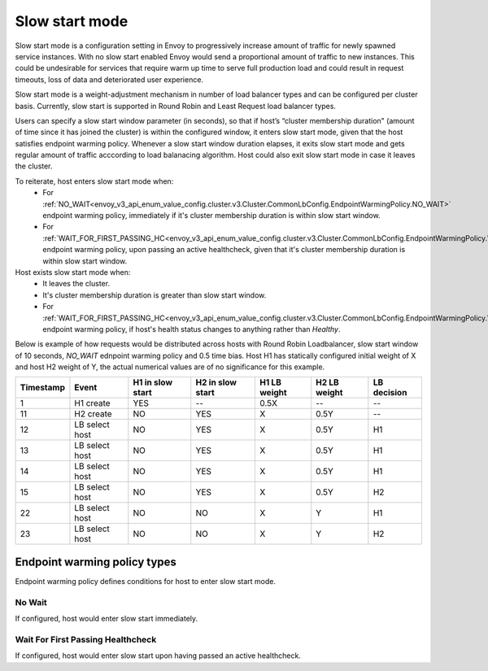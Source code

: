 .. _arch_overview_load_balancing_slow_start:

Slow start mode
===============

Slow start mode is a configuration setting in Envoy to progressively increase amount of traffic for newly spawned service instances.
With no slow start enabled Envoy would send a proportional amount of traffic to new instances.
This could be undesirable for services that require warm up time to serve full production load and could result in request timeouts, loss of data and deteriorated user experience.

Slow start mode is a weight-adjustment mechanism in number of load balancer types and can be configured per cluster basis. 
Currently, slow start is supported in Round Robin and Least Request load balancer types.

Users can specify a slow start window parameter (in seconds), so that if host’s “cluster membership duration" (amount of time since it has joined the cluster) is within the configured window, it enters slow start mode, given that the host satisfies endpoint warming policy. 
Whenever a slow start window duration elapses, it exits slow start mode and gets regular amount of traffic acccording to load balanacing algorithm.
Host could also exit slow start mode in case it leaves the cluster.

To reiterate, host enters slow start mode when:
  * For :ref:`NO_WAIT<envoy_v3_api_enum_value_config.cluster.v3.Cluster.CommonLbConfig.EndpointWarmingPolicy.NO_WAIT>` endpoint warming policy, immediately if it's cluster membership duration is within slow start window.
  * For :ref:`WAIT_FOR_FIRST_PASSING_HC<envoy_v3_api_enum_value_config.cluster.v3.Cluster.CommonLbConfig.EndpointWarmingPolicy.WAIT_FOR_FIRST_PASSING_HC>` endpoint warming policy, upon passing an active healthcheck, given that it's cluster membership duration is within slow start window.

Host exists slow start mode when:
  * It leaves the cluster.
  * It's cluster membership duration is greater than slow start window.
  * For :ref:`WAIT_FOR_FIRST_PASSING_HC<envoy_v3_api_enum_value_config.cluster.v3.Cluster.CommonLbConfig.EndpointWarmingPolicy.WAIT_FOR_FIRST_PASSING_HC>` endpoint warming policy, if host's health status changes to anything rather than `Healthy`.

Below is example of how requests would be distributed across hosts with Round Robin Loadbalancer, slow start window of 10 seconds, `NO_WAIT` ednpoint warming policy and 0.5 time bias.
Host H1 has statically configured initial weight of X and host H2 weight of Y, the actual numerical values are of no significance for this example.

+-------------+----------------+------------+------------+-----------+----------+-------------+
| Timestamp   | Event          | H1 in slow | H2 in slow | H1 LB     | H2 LB    | LB decision |
|             |                | start      | start      | weight    | weight   |             |
+=============+================+============+============+===========+==========+=============+
| 1           |  H1 create     |    YES     |     --     |   0.5X    |    --    |     --      |
+-------------+----------------+------------+------------+-----------+----------+-------------+
| 11          |  H2 create     |     NO     |    YES     |    X      |   0.5Y   |     --      |
+-------------+----------------+------------+------------+-----------+----------+-------------+
| 12          | LB select host |     NO     |    YES     |    X      |   0.5Y   |     H1      | 
+-------------+----------------+------------+------------+-----------+----------+-------------+
| 13          | LB select host |     NO     |    YES     |    X      |   0.5Y   |     H1      | 
+-------------+----------------+------------+------------+-----------+----------+-------------+
| 14          | LB select host |     NO     |    YES     |    X      |   0.5Y   |     H1      | 
+-------------+----------------+------------+------------+-----------+----------+-------------+
| 15          |LB select host  |     NO     |    YES     |    X      |   0.5Y   |     H2      | 
+-------------+----------------+------------+------------+-----------+----------+-------------+
| 22          | LB select host |     NO     |     NO     |    X      |    Y     |     H1      | 
+-------------+----------------+------------+------------+-----------+----------+-------------+
| 23          | LB select host |     NO     |     NO     |    X      |    Y     |     H2      | 
+-------------+----------------+------------+------------+-----------+----------+-------------+


.. _arch_overview_load_balancing_slow_start_endpoint_warming_policy_types:

Endpoint warming policy types
-----------------------------

Endpoint warming policy defines conditions for host to enter slow start mode.

No Wait
^^^^^^^

If configured, host would enter slow start immediately.

Wait For First Passing Healthcheck
^^^^^^^^^^^^^^^^^^^^^^^^^^^^^^^^^^

If configured, host would enter slow start upon having passed an active healthcheck.